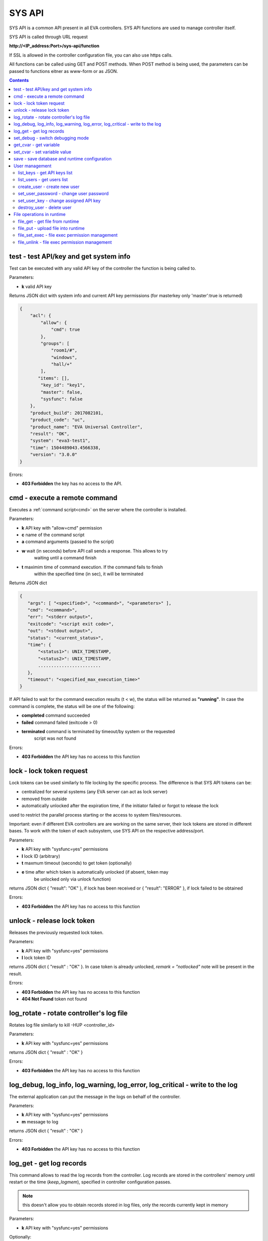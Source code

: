 SYS API
=======

SYS API is a common API present in all EVA controllers. SYS API functions are
used to manage controller itself.

SYS API is called through URL request

**\http://<IP_address:Port>/sys-api/function**

If SSL is allowed in the controller configuration file, you can also use https
calls.

All functions can be called using GET and POST methods. When POST method is
being used, the parameters can be passed to functions eitner as www-form or as
JSON.

.. contents::

.. _s_test:

test - test API/key and get system info
---------------------------------------

Test can be executed with any valid API key of the controller the function is
being called to.

Parameters:

* **k** valid API key

Returns JSON dict with system info and current API key permissions (for
masterkey only  'master':true is returned)

.. code-block:: json

    {
        "acl": {
            "allow": {
                "cmd": true
            },
            "groups": [
                "room1/#",
                "windows",
                "hall/+"
            ],
           "items": [],
            "key_id": "key1",
            "master": false,
            "sysfunc": false
        },
        "product_build": 2017082101,
        "product_code": "uc",
        "product_name": "EVA Universal Controller",
        "result": "OK",
        "system": "eva3-test1",
        "time": 1504489043.4566338,
        "version": "3.0.0"
    }

Errors:

* **403 Forbidden** the key has no access to the API.

.. _s_cmd:

cmd - execute a remote command
------------------------------

Executes a :ref:`command script<cmd>` on the server where the controller is
installed.

Parameters:

* **k** API key with "allow=cmd" permission
* **c** name of the command script
* **a** command arguments (passed to the script)
* **w** wait (in seconds) before API call sends a response. This allows to try
        waiting until a command finish
* **t** maximim time of command execution. If the command fails to finish
        within the specified time (in sec), it will be terminated

Returns JSON dict

.. code-block:: json

    {
       "args": [ "<specified>", "<command>", "<parameters>" ],
       "cmd": "<command>",
       "err": "<stderr output>",
       "exitcode": "<script exit code>",
       "out": "<stdout output>",
       "status": "<current_status>",
       "time": {
           "<status1>": UNIX_TIMESTAMP,
           "<status2>": UNIX_TIMESTAMP,
           ........................
       },
       "timeout": "<specified_max_execution_time>"
    }

If API failed to wait for the command execution results (t < w), the status
will be returned as **"running"**. In case the command is complete, the status
will be one of the following:

* **completed** command succeeded
* **failed** command failed (exitcode > 0)
* **terminated** command is terminated by timeout/by system or the requested
                 script was not found

Errors:

* **403 Forbidden** the API key has no access to this function

.. _s_lock:

lock - lock token request
-------------------------

Lock tokens can be used similarly to file locking by the specific process. The
difference is that SYS API tokens can be:

* centralized for several systems (any EVA server can act as lock server)
* removed from outside
* automatically unlocked after the expiration time, if the initiator failed or
  forgot to release the lock

used to restrict the parallel process starting or the access to system
files/resources.

Important: even if different EVA controllers are are working on the same
server, their lock tokens are stored in different bases. To work with the token
of each subsystem, use SYS API on the respective address/port.

Parameters:

* **k** API key with "sysfunc=yes" permissions
* **l** lock ID (arbitrary)
* **t** maxmum timeout (seconds) to get token (optionally)
* **e** time after which token is automatically unlocked (if absent, token may
        be unlocked only via unlock function)

returns JSON dict { "result": "OK" }, if lock has been received or {
"result": "ERROR" }, if lock failed to be obtained

Errors:

* **403 Forbidden** the API key has no access to this function

.. _s_unlock:

unlock - release lock token
---------------------------

Releases the previously requested lock token.

Parameters:

* **k** API key with "sysfunc=yes" permissions
* **l** lock token ID

returns JSON dict { "result" : "OK" }. In case token is already
unlocked, *remark = "notlocked"* note will be present in the result.

Errors:

* **403 Forbidden** the API key has no access to this function
* **404 Not Found** token not found

.. _s_log_rotate:

log_rotate - rotate controller's log file
-----------------------------------------

Rotates log file similarly to kill -HUP <controller_id>


Parameters:

* **k** API key with "sysfunc=yes" permissions

returns JSON dict { "result" : "OK" }

Errors:

* **403 Forbidden** the API key has no access to this function

.. _s_log:

log_debug, log_info, log_warning, log_error, log_critical - write to the log
----------------------------------------------------------------------------

The external application can put the message in the logs on behalf of the
controller.

Parameters:

* **k** API key with "sysfunc=yes" permissions
* **m** message to log

returns JSON dict { "result" : "OK" }

Errors:

* **403 Forbidden** the API key has no access to this function

.. _s_log_get:

log_get - get log records
-------------------------

This command allows to read the log records from the controller. Log records
are stored in the controllers' memory until restart or the time
(*keep_logmem*), specified in controller configuration passes.

.. note::

    this doesn't allow you to obtain records stored in log files, only the
    records currently kept in memory

Parameters:

* **k** API key with "sysfunc=yes" permissions

Optionally:

* **l** log level (10 - debug, 20 - info, 30 - warning, 40 - error, 50 -
        critical)
* **t** get log records not older than *t* seconds
* **n** the maximum number of log records you want to obtain

returns JSON dict { "result" : "OK" }

Errors:

* **403 Forbidden** the API key has no access to this function

.. _s_set_debug:

set_debug - switch debugging mode
---------------------------------

Enables and disables debugging mode while the controller is running. After the
controller is restarted, this parameter is lost and controller switchs back to
the mode specified in the configuration file.

Parameters:

* **k** API key with "sysfunc=yes" permissions
* **debug** 1 for enabling debug mode, 0 for disabling

returns JSON dict { "result" : "OK" }

Errors:

* **403 Forbidden** the API key has no access to this function

.. _s_get_cvar:

get_cvar - get variable
-----------------------

Returns one or all user-defined variables.

Important: even if different EVA controllers are are working on the same
server, they have different sets of variables To set the variables for each
subsystem, use SYS API on the respective address/port.

Parameters:

* **k** API key with masterkey permissions
* **i** variable name (if not specified, all variables will be returned)

Returns JSON dict

.. code-block:: json

    {
        "VARIABLE" = "VALUE"
    }

Errors:

* **403 Forbidden** the API key has no access to this function
* **404 Not Found** the specified variable is not defined

.. _s_set_cvar:

set_cvar - set variable value
-----------------------------

Sets the value of user-defined variable.

Parameters:

* **k** API key with masterkey permissions
* **i** variable name
* **v** variable value (if omitted, variable is deleted)

returns JSON dict { "result" : "OK" }

Errors:

* **403 Forbidden** the API key has no access to this function

.. _s_save:

save - save database and runtime configuration
----------------------------------------------

All modified items, their status, and configuration will be written to the
disk. If **exec_before_save** command is defined in the controller's
configuration file, it's called before saving and **exec_after_save** after
(i.e.  to switch the partition to write mode and back to read-only).

Parameters:

* **k** API key with "sysfunc=yes" permissions

returns JSON dict { "result" type: "OK" }

Errors:

* **403 Forbidden** the API key has no access to this function

User management
---------------

Apart from the authorization via API keys, requests to API can be authorized
using login/password. Each user is being assigned to a specific API key
(multiple users can be assigned to the same key) and his permissions are stored
during login session.

The key assigned to user is used to authorize all the operations unless the
other key is specified in the request.

Each EVA controller has its own user list written in the local database of the
certain server by default. If you set same *userdb_file* value in the
controllers' configurations, they will use a common user list.

As far as controllers don't write anything to the database during user
authorization tasks, it can easily be stored on the network drive and used by
EVA controllers running on the different hosts.

.. _s_list_keys:

list_keys - get API keys list
~~~~~~~~~~~~~~~~~~~~~~~~~~~~~

Get the list of the available API keys

Parameters:

* **k** API key with masterkey permissions

returns JSON array of the API keys available on the controller.

Errors:

* **403 Forbidden** the API key has no access to this function

.. _s_list_users:

list_users - get users list
~~~~~~~~~~~~~~~~~~~~~~~~~~~

Get the list of the defined users and API keys assigned to them

Parameters:

* **k** API key with masterkey permissions

returns JSON array:

.. code-block:: json

    [
        {
            "key": "masterkey",
            "user": "admin"
        },
        {
            "key": "key1",
            "user": "eva"
        },
        {
           "key": "key1",
            "user": "john"
        },
        {
            "key": "op",
            "user": "operator"
        }
    ]

Errors:

* **403 Forbidden** the API key has no access to this function

.. _s_create_user:

create_user - create new user
~~~~~~~~~~~~~~~~~~~~~~~~~~~~~

Creates a new user in the database

Parameters:

* **k** API key with masterkey permissions
* **u** user login
* **p** user password
* **a** API key to assign

returns JSON dict { "result" : "OK"}

Errors:

* **403 Forbidden** the API key has no access to this function

.. _s_set_user_password:

set_user_password - change user password
~~~~~~~~~~~~~~~~~~~~~~~~~~~~~~~~~~~~~~~~

Changes user password

Parameters:

* **k** API key with masterkey permissions
* **u** user login
* **p** new password

returns JSON dict { "result" : "OK"}

Errors:

* **403 Forbidden** the API key has no access to this function

.. _s_set_user_key:

set_user_key - change assigned API key
~~~~~~~~~~~~~~~~~~~~~~~~~~~~~~~~~~~~~~

Assigns another API key to user

Parameters:

* **k** API key with masterkey permissions
* **u** user login
* **a** API key to assign

returns JSON dict { "result" : "OK"}

Errors:

* **403 Forbidden** the API key has no access to this function

.. _s_destroy_user:

destroy_user - delete user
~~~~~~~~~~~~~~~~~~~~~~~~~~

Deletes user from the database

Parameters:

* **k** API key with masterkey permissions
* **u** user login

returns JSON dict { "result" : "OK"}

Errors:

* **403 Forbidden** the API key has no access to this function

File operations in runtime
--------------------------

SYS API allows the operations with any text files in "runtime" folder.
According to the program architecture, all the files in this folder (except the
databases) are text(JSON). To simplify the work with a files via API calls all
requests and replies are made in text(JSON) format and no binary data is
transferred.

For safety reasons these API functions must be enabled before with
*file_management=yes* param in "sysapi" section of the controller's
configuration file.

.. _s_file_get:

file_get - get file from runtime
~~~~~~~~~~~~~~~~~~~~~~~~~~~~~~~~

Gets a content of the file from runtime folder.

Parameters:

* **k** API key with masterkey permissions
* **i** path to file, relatively to runtime root, without / at the beginning

returns JSON dict:

.. code-block:: json

    {
        "data": "<FILE_CONTENT>",
        "file": "<FILE_NAME>",
        "result": "OK"
    }


Errors:

* **403 Forbidden** the API key has no access to this function
* **404 Not Found** the file doesn't exist

.. _s_file_put:

file_put - upload file into runtime
~~~~~~~~~~~~~~~~~~~~~~~~~~~~~~~~~~~

Puts a new file into runtime folder. If the file with such name exist, it will
be overwritten.

Parameters:

* **k** API key with masterkey permissions
* **i** path to file, relatively to runtime root, without / at the beginning
* **m** file content

returns JSON dict { "result" : "OK"}

Errors:

* **403 Forbidden** the API key has no access to this function

.. _s_file_set_exec:

file_set_exec - file exec permission management
~~~~~~~~~~~~~~~~~~~~~~~~~~~~~~~~~~~~~~~~~~~~~~~

Sets a file permissions to allow it being executed.

Parameters:

* **k** API key with masterkey permissions
* **i** path to file, relatively to runtime root, without / at the beginning
* **e** 0 to prohibit the file execution (permissions 0644), 1 - to allow
        (permissions 0755)

returns JSON dict { "result" : "OK"}

Errors:

* **403 Forbidden** the API key has no access to this function
* **404 Not Found** the file doesn't exist

.. _s_file_unlink:

file_unlink - file exec permission management
~~~~~~~~~~~~~~~~~~~~~~~~~~~~~~~~~~~~~~~~~~~~~~~

Deletes the file from the runtime folder.

Parameters:

* **k** API key with masterkey permissions
* **i** path to file, relatively to runtime root, without / at the beginning

returns JSON dict { "result" : "OK"}

Errors:

* **403 Forbidden** the API key has no access to this function
* **404 Not Found** the file doesn't exist
